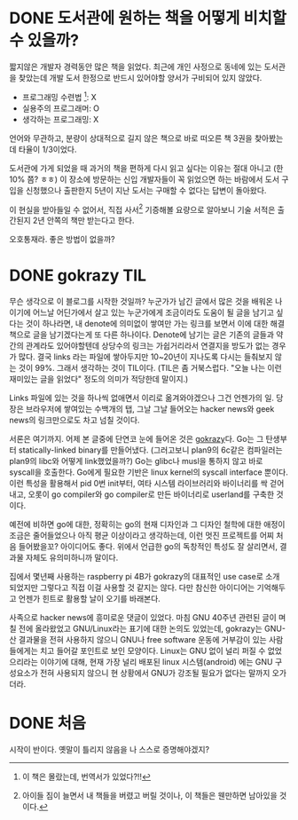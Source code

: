 #+hugo_auto_set_lastmod: t
#+hugo_base_dir: ../

#+author: mwbh

* DONE 도서관에 원하는 책을 어떻게 비치할 수 있을까?
CLOSED: [2023-10-06 Fri 00:48]
:PROPERTIES:
:EXPORT_FILE_NAME: books in library
:END:
:LOGBOOK:
- State "DONE"       from "TODO"       [2023-10-06 Fri 00:48]
:END:
짧지않은 개발자 경력동안 많은 책을 읽었다. 최근에 개인 사정으로 동네에
있는 도서관을 찾았는데 개발 도서 한정으로 반드시 있어야할 양서가
구비되어 있지 않았다.

- 프로그래밍 수련법 [fn:1]: X
- 실용주의 프로그래머: O
- 생각하는 프로그래밍: X

언어와 무관하고, 분량이 상대적으로 길지 않은 책으로 바로 떠오른 책
3권을 찾아봤는데 타율이 1/3이었다.

도서관에 가게 되었을 때 과거의 책을 편하게 다시 읽고 싶다는 이유는
절대 아니고 (한 10% 쯤? ㅎㅎ) 이 장소에 방문하는 신입 개발자들이 꼭
읽었으면 하는 바람에서 도서 구입을 신청했으나 출판한지 5년이 지난
도서는 구매할 수 없다는 답변이 돌아왔다.

이 현실을 받아들일 수 없어서, 직접 사서[fn:2] 기증해볼 요량으로
알아보니 기술 서적은 출간된지 2년 안쪽의 책만 받는다고 한다.

오호통재라. 좋은 방법이 없을까?

[fn:1] 이 책은 몰랐는데, 번역서가 있었다?!!
[fn:2] 아이들 짐이 늘면서 내 책들을 버렸고 버릴 것이나, 이 책들은
웬만하면 남아있을 것이다.

* DONE gokrazy                                                          :TIL:
CLOSED: [2023-09-24 Sun 00:05]
:PROPERTIES:
:EXPORT_FILE_NAME: gokrazy
:END:
:LOGBOOK:
- State "DONE"       from "TODO"       [2023-09-24 Sun 00:05]
:END:
무슨 생각으로 이 블로그를 시작한 것일까? 누군가가 남긴 글에서 많은
것을 배워온 나이기에 어느날 어딘가에서 살고 있는 누군가에게 조금이라도
도움이 될 글을 남기고 싶다는 것이 하나라면, 내 denote에 의미없이
쌓여만 가는 링크를 보면서 이에 대한 해결책으로 글을 남기겠다는게 또
다른 하나이다. Denote에 남기는 글은 기존의 글들과 약간의 관계라도
있어야할텐데 상당수의 링크는 가쉽거리라서 연결지을 방도가 없는 경우가
많다. 결국 links 라는 파일에 쌓아두지만 10~20년이 지나도록 다시는
들춰보지 않는 것이 99%. 그래서 생각하는 것이 TIL이다.  (TIL은 좀
거북스럽다. "오늘 나는 이런 재미있는 글을 읽었다" 정도의 의미가
적당한데 말이지.)

Links 파일에 있는 것을 하나씩 없애면서 이리로 옮겨와야겠으나 그건
언젠가의 일. 당장은 브라우저에 쌓여있는 수백개의 탭, 그날 그날
들어오는 hacker news와 geek news의 링크만으로도 차고 넘칠 것이다.

서론은 여기까지. 어제 본 글중에 단연코 눈에 들어온 것은
[[https://gokrazy.org/][gokrazy]]다. Go는 그 탄생부터 statically-linked binary를 만들어냈다.
(그러고보니 plan9의 6c같은 컴파일러는 plan9의 libc와 어떻게
link했었을까?) Go는 glibc나 musl을 통하지 않고 바로 syscall을
호출한다. Go에게 필요한 기반은 linux kernel의 syscall interface
뿐이다. 이런 특성을 활용해서 pid 0번 init부터, 여타 시스템
라이브러리와 바이너리를 싹 걷어내고, 오롯이 go compiler와 go
compiler로 만든 바이너리로 userland를 구축한 것이다.

예전에 비하면 go에 대한, 정확히는 go의 현재 디자인과 그 디자인 철학에
대한 애정이 조금은 줄어들었으나 아직 평균 이상이라고 생각하는데, 이런
멋진 프로젝트를 어찌 처음 들어봤을꼬? 아이디어도 좋다. 위에서 언급한
go의 독창적인 특성도 잘 살리면서, 결과물 자체도 유의미하니까 말이다.

집에서 몇년째 사용하는 raspberry pi 4B가 gokrazy의 대표적인 use case로
소개 되었지만 그렇다고 직접 이걸 사용할 것 같지는 않다. 다만 참신한
아이디어는 기억해두고 언젠가 힌트로 활용할 날이 오기를 바래본다.

사족으로 hacker news에 흥미로운 댓글이 있었다. 마침 GNU 40주년 관련된
글이 며칠 전에 올라왔었고 GNU/Linux라는 표기에 대한 논의도 있었는데,
gokrazy는 GNU-산 결과물을 전혀 사용하지 않으니 GNU나 free software
운동에 거부감이 있는 사람들에게는 치고 들어갈 포인트로 보인 모양이다.
Linux는 GNU 없이 널리 퍼질 수 없었으리라는 이야기에 대해, 현재 가장
널리 배포된 linux 시스템(android) 에는 GNU 구성요소가 전혀 사용되지
않으니 현 상황에서 GNU가 강조될 필요가 없다는 말까지 오가더라.

* DONE 처음
CLOSED: [2023-09-23 Sat 16:36]
:PROPERTIES:
:EXPORT_FILE_NAME: first-post
:END:
:LOGBOOK:
- State "DONE"       from              [2023-09-23 Sat 16:36]
:END:
시작이 반이다.
옛말이 틀리지 않음을 나 스스로 증명해야겠지?
